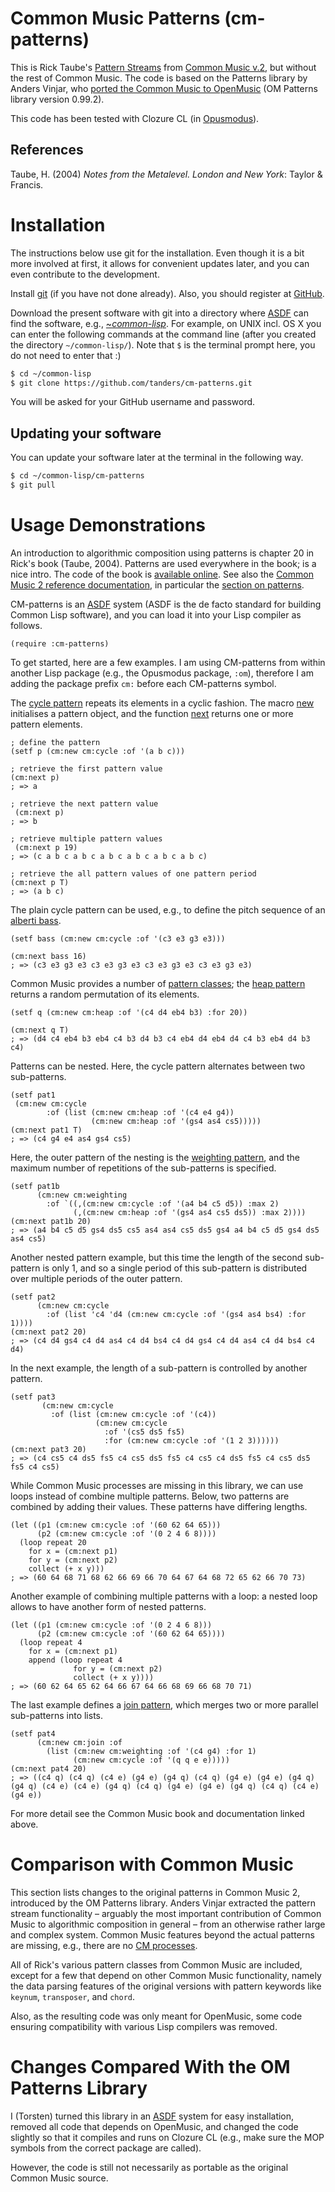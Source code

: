 * Common Music Patterns (cm-patterns)

This is Rick Taube's [[http://commonmusic.sourceforge.net/cm2/doc/dict/patterns-topic.html][Pattern Streams]] from [[http://commonmusic.sourceforge.net/cm2/doc/dict/index.html][Common Music v.2]], but without the rest of Common Music. The code is based on the Patterns library by Anders Vinjar, who [[https://forge.ircam.fr/p/omlibraries/downloads/646/][ported the Common Music to OpenMusic]] (OM Patterns library version 0.99.2). 

This code has been tested with Clozure CL (in [[http://opusmodus.com/][Opusmodus]]).


** References 

   Taube, H. (2004) /Notes from the Metalevel. London and New York/: Taylor & Francis.


* Installation
  
  The instructions below use git for the installation. Even though it is a bit more involved at first, it allows for convenient updates later, and you can even contribute to the development. 

  Install [[https://git-scm.com][git]] (if you have not done already). Also, you should register at [[https://github.com][GitHub]].
    
  Download the present software with git into a directory where [[https://common-lisp.net/project/asdf/][ASDF]] can find the software, e.g., [[https://common-lisp.net/project/asdf/asdf/Quick-start-summary.html#Quick-start-summary][~/common-lisp/]]. For example, on UNIX incl. OS X you can enter the following commands at the command line (after you created the directory =~/common-lisp/=). Note that =$= is the terminal prompt here, you do not need to enter that :)

#+begin_src bash :tangle yes
$ cd ~/common-lisp
$ git clone https://github.com/tanders/cm-patterns.git
#+end_src

  You will be asked for your GitHub username and password.
  

** Updating your software

   You can update your software later at the terminal in the following way.

#+begin_src bash :tangle yes
$ cd ~/common-lisp/cm-patterns
$ git pull
#+end_src


* Usage Demonstrations

  An introduction to algorithmic composition using patterns is chapter 20 in Rick's book (Taube, 2004). Patterns are used everywhere in the book; is a nice intro. The code of the book is [[http://www.moz.ac.at/sem/lehre/lib/cm/Notes%20from%20the%20Metalevel/00/contents.html][available online]]. See also the [[http://commonmusic.sourceforge.net/cm2/doc/dict/index.html][Common Music 2 reference documentation]], in particular the [[http://commonmusic.sourceforge.net/cm2/doc/dict/patterns-topic.html][section on patterns]].
  
  CM-patterns is an [[https://common-lisp.net/project/asdf/][ASDF]] system (ASDF is the de facto standard for building Common Lisp software), and you can load it into your Lisp compiler as follows.


#+begin_src common-lisp :tangle yes
(require :cm-patterns)
#+end_src  

To get started, here are a few examples. I am using CM-patterns from within another Lisp package (e.g., the Opusmodus package, =:om=), therefore I am adding the package prefix =cm:= before each CM-patterns symbol. 

The [[http://commonmusic.sourceforge.net/cm2/doc/dict/cycle-cls.html][cycle pattern]] repeats its elements in a cyclic fashion. The macro [[http://commonmusic.sourceforge.net/cm2/doc/dict/new-mac.html][new]] initialises a pattern object, and the function [[http://commonmusic.sourceforge.net/cm2/doc/dict/next-fn.html][next]] returns one or more pattern elements.

#+begin_src common-lisp :tangle yes
; define the pattern
(setf p (cm:new cm:cycle :of '(a b c)))

; retrieve the first pattern value
(cm:next p)
; => a

; retrieve the next pattern value
 (cm:next p)
; => b

; retrieve multiple pattern values
 (cm:next p 19)
; => (c a b c a b c a b c a b c a b c a b c)

; retrieve the all pattern values of one pattern period
(cm:next p T)
; => (a b c)
#+end_src


The plain cycle pattern can be used, e.g., to define the pitch sequence of an [[https://en.wikipedia.org/wiki/Alberti_bass][alberti bass]].

#+begin_src common-lisp :tangle yes
(setf bass (cm:new cm:cycle :of '(c3 e3 g3 e3)))

(cm:next bass 16)
; => (c3 e3 g3 e3 c3 e3 g3 e3 c3 e3 g3 e3 c3 e3 g3 e3)
#+end_src


Common Music provides a number of [[http://commonmusic.sourceforge.net/cm2/doc/dict/patterns-topic.html][pattern classes]]; the [[http://commonmusic.sourceforge.net/cm2/doc/dict/heap-cls.html][heap pattern]] returns a random permutation of its elements. 

#+begin_src common-lisp :tangle yes
(setf q (cm:new cm:heap :of '(c4 d4 eb4 b3) :for 20))

(cm:next q T)
; => (d4 c4 eb4 b3 eb4 c4 b3 d4 b3 c4 eb4 d4 eb4 d4 c4 b3 eb4 d4 b3 c4)
#+end_src


Patterns can be nested. Here, the cycle pattern alternates between two sub-patterns.

#+begin_src common-lisp :tangle yes
(setf pat1
 (cm:new cm:cycle 
        :of (list (cm:new cm:heap :of '(c4 e4 g4))
                  (cm:new cm:heap :of '(gs4 as4 cs5)))))
(cm:next pat1 T)
; => (c4 g4 e4 as4 gs4 cs5)
#+end_src

Here, the outer pattern of the nesting is the [[http://commonmusic.sourceforge.net/cm2/doc/dict/weighting-cls.html][weighting pattern]], and the maximum number of repetitions of the sub-patterns is specified. 

#+begin_src common-lisp :tangle yes
(setf pat1b 
      (cm:new cm:weighting
        :of `((,(cm:new cm:cycle :of '(a4 b4 c5 d5)) :max 2)
              (,(cm:new cm:heap :of '(gs4 as4 cs5 ds5)) :max 2))))
(cm:next pat1b 20)
; => (a4 b4 c5 d5 gs4 ds5 cs5 as4 as4 cs5 ds5 gs4 a4 b4 c5 d5 gs4 ds5 as4 cs5)
#+end_src

Another nested pattern example, but this time the length of the second sub-pattern is only 1, and so a single period of this sub-pattern is distributed over multiple periods of the outer pattern.

#+begin_src common-lisp :tangle yes
(setf pat2 
      (cm:new cm:cycle 
        :of (list 'c4 'd4 (cm:new cm:cycle :of '(gs4 as4 bs4) :for 1))))
(cm:next pat2 20)
; => (c4 d4 gs4 c4 d4 as4 c4 d4 bs4 c4 d4 gs4 c4 d4 as4 c4 d4 bs4 c4 d4)
#+end_src

In the next example, the length of a sub-pattern is controlled by another pattern.

#+begin_src common-lisp :tangle yes
(setf pat3 
       (cm:new cm:cycle 
         :of (list (cm:new cm:cycle :of '(c4))
                   (cm:new cm:cycle 
                     :of '(cs5 ds5 fs5)
                     :for (cm:new cm:cycle :of '(1 2 3))))))
(cm:next pat3 20)
; => (c4 cs5 c4 ds5 fs5 c4 cs5 ds5 fs5 c4 cs5 c4 ds5 fs5 c4 cs5 ds5 fs5 c4 cs5)
#+end_src


While Common Music processes are missing in this library, we can use loops instead of combine multiple patterns. Below, two patterns are combined by adding their values. These patterns have differing lengths.

#+begin_src common-lisp :tangle yes
(let ((p1 (cm:new cm:cycle :of '(60 62 64 65)))
      (p2 (cm:new cm:cycle :of '(0 2 4 6 8))))
  (loop repeat 20
    for x = (cm:next p1)
    for y = (cm:next p2)
    collect (+ x y)))
; => (60 64 68 71 68 62 66 69 66 70 64 67 64 68 72 65 62 66 70 73)
#+end_src


Another example of combining multiple patterns with a loop: a nested loop allows to have another form of nested patterns. 

#+begin_src common-lisp :tangle yes
(let ((p1 (cm:new cm:cycle :of '(0 2 4 6 8)))
      (p2 (cm:new cm:cycle :of '(60 62 64 65))))
  (loop repeat 4
    for x = (cm:next p1)
    append (loop repeat 4
              for y = (cm:next p2)
              collect (+ x y))))
; => (60 62 64 65 62 64 66 67 64 66 68 69 66 68 70 71)
#+end_src


The last example defines a [[http://commonmusic.sourceforge.net/cm2/doc/dict/join-cls.html][join pattern]], which merges two or more parallel sub-patterns into lists.

#+begin_src common-lisp :tangle yes
(setf pat4 
      (cm:new cm:join :of 
        (list (cm:new cm:weighting :of '(c4 g4) :for 1)
              (cm:new cm:cycle :of '(q q e e)))))
(cm:next pat4 20)
; => ((c4 q) (c4 q) (c4 e) (g4 e) (g4 q) (c4 q) (g4 e) (g4 e) (g4 q) (g4 q) (c4 e) (c4 e) (g4 q) (c4 q) (g4 e) (g4 e) (g4 q) (c4 q) (c4 e) (g4 e))
#+end_src

For more detail see the Common Music book and documentation linked above.


* Comparison with Common Music 

  This section lists changes to the original patterns in Common Music 2, introduced by the OM Patterns library. Anders Vinjar extracted the pattern stream functionality -- arguably the most important contribution of Common Music to algorithmic composition in general -- from an otherwise rather large and complex system. Common Music features beyond the actual patterns are missing, e.g., there are no [[http://commonmusic.sourceforge.net/cm2/doc/dict/process-mac.html][CM processes]]. 

  All of Rick's various pattern classes from Common Music are included, except for a few that depend on other Common Music functionality, namely the data parsing features of the original versions with pattern keywords like =keynum=, =transposer=, and =chord=. 

  Also, as the resulting code was only meant for OpenMusic, some code ensuring compatibility with various Lisp compilers was removed.


* Changes Compared With the OM Patterns Library

  I (Torsten) turned this library in an [[https://common-lisp.net/project/asdf/][ASDF]] system for easy installation, removed all code that depends on OpenMusic, and changed the code slightly so that it compiles and runs on Clozure CL (e.g., make sure the MOP symbols from the correct package are called).  

  However, the code is still not necessarily as portable as the original Common Music source.


* COMMENT License

  Distributed under the license of Common Music version 2 (GPLv2).



  


